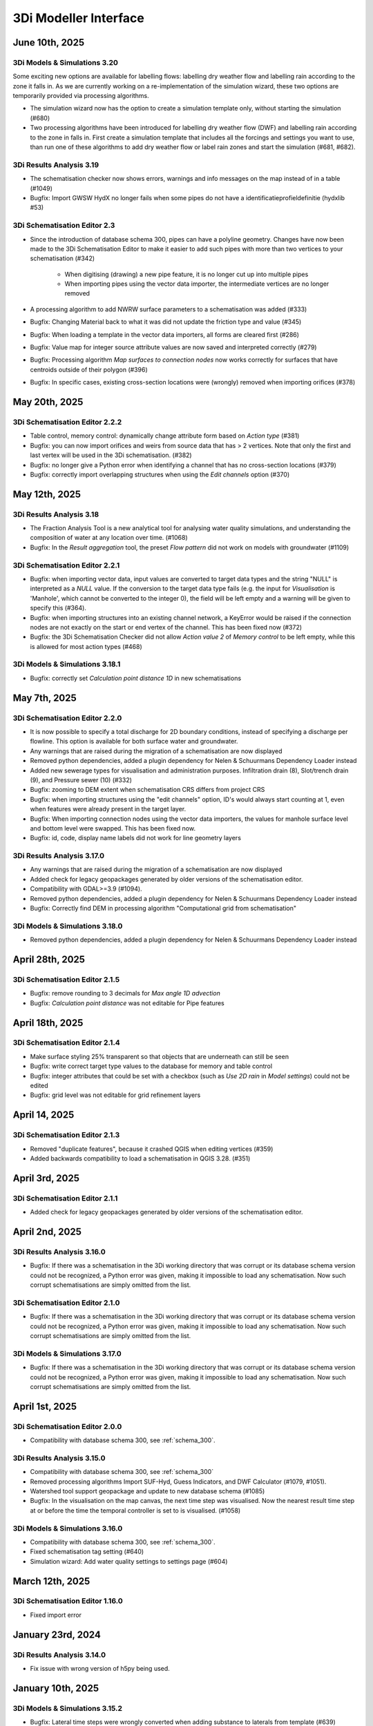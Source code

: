 .. _release_notes_MI:

3Di Modeller Interface
----------------------

June 10th, 2025
^^^^^^^^^^^^^^^

3Di Models & Simulations 3.20
"""""""""""""""""""""""""""""

Some exciting new options are available for labelling flows: labelling dry weather flow and labelling rain according to the zone it falls in. As we are currently working on a re-implementation of the simulation wizard, these two options are temporarily provided via processing algorithms.

- The simulation wizard now has the option to create a simulation template only, without starting the simulation (#680)

- Two processing algorithms have been introduced for labelling dry weather flow (DWF) and labelling rain according to the zone in falls in. First create a simulation template that includes all the forcings and settings you want to use, than run one of these algorithms to add dry weather flow or label rain zones and start the simulation (#681, #682).



3Di Results Analysis 3.19
"""""""""""""""""""""""""

- The schematisation checker now shows errors, warnings and info messages on the map instead of in a table (#1049)
- Bugfix: Import GWSW HydX no longer fails when some pipes do not have a identificatieprofieldefinitie (hydxlib #53)


3Di Schematisation Editor 2.3
"""""""""""""""""""""""""""""

- Since the introduction of database schema 300, pipes can have a polyline geometry. Changes have now been made to the 3Di Schematisation Editor to make it easier to add such pipes with more than two vertices to your schematisation (#342)

    - When digitising (drawing) a new pipe feature, it is no longer cut up into multiple pipes
    - When importing pipes using the vector data importer, the intermediate vertices are no longer removed 

- A processing algorithm to add NWRW surface parameters to a schematisation was added (#333)
- Bugfix: Changing Material back to what it was did not update the friction type and value (#345)
- Bugfix: When loading a template in the vector data importers, all forms are cleared first (#286)
- Bugfix: Value map for integer source attribute values are now saved and interpreted correctly (#279)
- Bugfix: Processing algorithm *Map surfaces to connection nodes* now works correctly for surfaces that have centroids outside of their polygon (#396)
- Bugfix: In specific cases, existing cross-section locations were (wrongly) removed when importing orifices (#378)


May 20th, 2025
^^^^^^^^^^^^^^

3Di Schematisation Editor 2.2.2
"""""""""""""""""""""""""""""""

- Table control, memory control: dynamically change attribute form based on *Action type* (#381)
- Bugfix: you can now import orifices and weirs from source data that has > 2 vertices. Note that only the first and last vertex will be used in the 3Di schematisation. (#382)
- Bugfix: no longer give a Python error when identifying a channel that has no cross-section locations (#379)
- Bugfix: correctly import overlapping structures when using the *Edit channels* option (#370)


May 12th, 2025
^^^^^^^^^^^^^^

3Di Results Analysis 3.18
"""""""""""""""""""""""""

- The Fraction Analysis Tool is a new analytical tool for analysing water quality simulations, and understanding the composition of water at any location over time. (#1068)
- Bugfix: In the *Result aggregation* tool, the preset *Flow pattern* did not work on models with groundwater (#1109)

3Di Schematisation Editor 2.2.1
"""""""""""""""""""""""""""""""

- Bugfix: when importing vector data, input values are converted to target data types and the string "NULL" is interpreted as a `NULL` value. If the conversion to the target data type fails (e.g. the input for *Visualisation* is 'Manhole', which cannot be converted to the integer 0), the field will be left empty and a warning will be given to specify this (#364).
- Bugfix: when importing structures into an existing channel network, a KeyError would be raised if the connection nodes are not exactly on the start or end vertex of the channel. This has been fixed now (#372)
- Bugfix: the 3Di Schematisation Checker did not allow *Action value 2* of *Memory control* to be left empty, while this is allowed for most action types (#468)

3Di Models & Simulations 3.18.1
"""""""""""""""""""""""""""""""

- Bugfix: correctly set *Calculation point distance 1D* in new schematisations


May 7th, 2025
^^^^^^^^^^^^^

3Di Schematisation Editor 2.2.0
"""""""""""""""""""""""""""""""

- It is now possible to specify a total discharge for 2D boundary conditions, instead of specifying a discharge per flowline. This option is available for both surface water and groundwater.
- Any warnings that are raised during the migration of a schematisation are now displayed
- Removed python dependencies, added a plugin dependency for Nelen & Schuurmans Dependency Loader instead
- Added new sewerage types for visualisation and administration purposes. Infiltration drain (8), Slot/trench drain (9), and Pressure sewer (10) (#332)
- Bugfix: zooming to DEM extent when schematisation CRS differs from project CRS
- Bugfix: when importing structures using the "edit channels" option, ID's would always start counting at 1, even when features were already present in the target layer.
- Bugfix: When importing connection nodes using the vector data importers, the values for manhole surface level and bottom level were swapped. This has been fixed now.
- Bugfix: id, code, display name labels did not work for line geometry layers

3Di Results Analysis 3.17.0
"""""""""""""""""""""""""""

- Any warnings that are raised during the migration of a schematisation are now displayed
- Added check for legacy geopackages generated by older versions of the schematisation editor.
- Compatibility with GDAL>=3.9 (#1094).
- Removed python dependencies, added a plugin dependency for Nelen & Schuurmans Dependency Loader instead
- Bugfix: Correctly find DEM in processing algorithm "Computational grid from schematisation"

3Di Models & Simulations 3.18.0
"""""""""""""""""""""""""""""""

- Removed python dependencies, added a plugin dependency for Nelen & Schuurmans Dependency Loader instead

April 28th, 2025
^^^^^^^^^^^^^^^^
 
3Di Schematisation Editor 2.1.5
"""""""""""""""""""""""""""""""

- Bugfix: remove rounding to 3 decimals for *Max angle 1D advection*
- Bugfix: *Calculation point distance* was not editable for Pipe features

April 18th, 2025
^^^^^^^^^^^^^^^^
 
3Di Schematisation Editor 2.1.4
"""""""""""""""""""""""""""""""

- Make surface styling 25% transparent so that objects that are underneath can still be seen
- Bugfix: write correct target type values to the database for memory and table control
- Bugfix: integer attributes that could be set with a checkbox (such as *Use 2D rain* in *Model settings*) could not be edited
- Bugfix: grid level was not editable for grid refinement layers

April 14, 2025
^^^^^^^^^^^^^^

3Di Schematisation Editor 2.1.3
"""""""""""""""""""""""""""""""

- Removed "duplicate features", because it crashed QGIS when editing vertices (#359)
- Added backwards compatibility to load a schematisation in QGIS 3.28. (#351)

April 3rd, 2025
^^^^^^^^^^^^^^^

3Di Schematisation Editor 2.1.1
"""""""""""""""""""""""""""""""

- Added check for legacy geopackages generated by older versions of the schematisation editor.

April 2nd, 2025
^^^^^^^^^^^^^^^

3Di Results Analysis 3.16.0
"""""""""""""""""""""""""""

- Bugfix: If there was a schematisation in the 3Di working directory that was corrupt or its database schema version could not be recognized, a Python error was given, making it impossible to load any schematisation. Now such corrupt schematisations are simply omitted from the list.

3Di Schematisation Editor 2.1.0
"""""""""""""""""""""""""""""""

- Bugfix: If there was a schematisation in the 3Di working directory that was corrupt or its database schema version could not be recognized, a Python error was given, making it impossible to load any schematisation. Now such corrupt schematisations are simply omitted from the list.


3Di Models & Simulations 3.17.0
"""""""""""""""""""""""""""""""

- Bugfix: If there was a schematisation in the 3Di working directory that was corrupt or its database schema version could not be recognized, a Python error was given, making it impossible to load any schematisation. Now such corrupt schematisations are simply omitted from the list.

April 1st, 2025
^^^^^^^^^^^^^^^

3Di Schematisation Editor 2.0.0
"""""""""""""""""""""""""""""""

- Compatibility with database schema 300, see :ref:`schema_300`.


3Di Results Analysis 3.15.0
"""""""""""""""""""""""""""
- Compatibility with database schema 300, see :ref:`schema_300`

- Removed processing algorithms Import SUF-Hyd, Guess Indicators, and DWF Calculator (#1079, #1051).
- Watershed tool support geopackage and update to new database schema (#1085)
- Bugfix: In the visualisation on the map canvas, the next time step was visualised. Now the nearest result time step at or before the time the temporal controller is set to is visualised. (#1058)

3Di Models & Simulations 3.16.0
"""""""""""""""""""""""""""""""

- Compatibility with database schema 300, see :ref:`schema_300`.
- Fixed schematisation tag setting (#640)
- Simulation wizard: Add water quality settings to settings page (#604)

March 12th, 2025
^^^^^^^^^^^^^^^^

3Di Schematisation Editor 1.16.0
""""""""""""""""""""""""""""""""

- Fixed import error


January 23rd, 2024
^^^^^^^^^^^^^^^^^^^

3Di Results Analysis 3.14.0
"""""""""""""""""""""""""""

- Fix issue with wrong version of h5py being used.


January 10th, 2025
^^^^^^^^^^^^^^^^^^

3Di Models & Simulations 3.15.2
"""""""""""""""""""""""""""""""

- Bugfix: Lateral time steps were wrongly converted when adding substance to laterals from template (#639)

December 12th, 2025
^^^^^^^^^^^^^^^^^^^

3Di Models & Simulations 3.15.1
"""""""""""""""""""""""""""""""

- Empty list of tags is now properly transfered to the 3Di API.

December 10th, 2024
^^^^^^^^^^^^^^^^^^^

3Di Results Analysis 3.12.0
"""""""""""""""""""""""""""

- Compatibility with Python 3.12 (#1061)
- Added Processing Algorithm "Extract structure control actions" (#926)
- Fixed attributeError when loading a QGIS project (#1063)
- Fix in Rasters to NetCDF algorithm to properly convert the units Enum to string (#1067)

December 2nd, 2024
^^^^^^^^^^^^^^^^^^

3Di Schematisation Editor 1.15.0
""""""""""""""""""""""""""""""""

- Compatibility with QGIS 3.38 (#278)
- Add 3Di news to news feed (#281)


November 12th, 2024
^^^^^^^^^^^^^^^^^^^

3Di Models & Simulations 3.15.0
"""""""""""""""""""""""""""""""

This release introduces several useful new options for water quality simulations:

- You can now use constant substance concentrations for laterals and boundary conditions (#1024). This means that you can input one concentration (e.g. 100%) to be applied to all laterals or boundary conditions in the simulation, for their whole duration. It is also still possible to specify a concentration time series for each individual lateral or boundary condition

- You can now add substance concentrations to rain, e.g. to use as a label or tracer (#537). In the current implementation, the concentration is added all the rain, regardless of where it falls. In the near future you will also be able to label rain depending on the area where it falls.

- You can now add substance concentrations to 1D initial water (#609). This option was already available for 2D concentrations.

- A diffusion parameter can be specified for each substance, to set the amount of (physical) diffusion for that substance (#602).

- Using water quality is disabled if your organisation does not include the water quality module in its contract (#625). This will become effective from March 1st, 2024.

- The use of special characters in units field of substances has been restricted to the characters that are accepted by the calculation core (#621)


Other new options and additions:

- Simulation wizard: include option to select previously uploaded 1D initial water level file (#610)

- New options for :ref:`1d_advection` are now also available in the simulation wizard. New schematisations will by default use the combined energy/momentum conservative scheme instead of the momentum conservative scheme that was the previous default (#603).

- Simulation template creation: append prefix to saved template name in case of multiple simulations (#613)

Bugfixes:

- Simulation wizard now gives proper feedback if you choose an invalid boundary conditions file (#624)

- Fix for error when trying to refresh list of downloadable simulations (#622)

- "Stop after" was not read correctly from the simulation template in some cases (#616)

- Substance decay coefficients are now loaded from the simulation template (#612)


3Di Schematisation Editor 1.14.0
""""""""""""""""""""""""""""""""

- New options for :ref:`1d_advection` are now also available in *Global settings* attribute form (#255)

- Vector data importers remember the last directory from which config json was loaded (#254)

- Moving through attribute forms using TAB now follows a logical sequence (#149)

- Bugfix: you can now load multiple schematisations with the same name without getting errors (#270)



3Di Results Analysis 3.11.0
"""""""""""""""""""""""""""

- Several options were added to customise how nodes and flowlines are visualised on the map canvas (#1046)

- The cross-sectional discharge algorithm can now deal with LinestringZ input (#1057)

- The "use selected features" behaviour in the cross-sectional discharge algorithm has been made more explicit (#1057)

- Bugfix: Import GWSW-Hyd no longer gives a KeyError when an outlet references a non-existent node (hydxlib#59)


September 25th, 2024
^^^^^^^^^^^^^^^^^^^^

3Di Models & Simulations 3.14.1
"""""""""""""""""""""""""""""""

- Bugfix for *KeyError: 'simulation_user_first_name'* issue


September 24th, 2024
^^^^^^^^^^^^^^^^^^^^

3Di Schematisation Editor 1.13.0
""""""""""""""""""""""""""""""""

- You can now load multiple schematisations at the same time. This also makes it very easy to import (parts of) schematisations into other schematisations (#186, #250, #257)

- The vector data importer has several new features (#167)
    
    - When importing a weir, orifice, or culvert in a location where a channel is present, the structure can now be inserted into the channel network. The channel will be cut automatically, and cross-section locations will be moved and duplicated accordingly. 

    - If your culvert/weir/orifice source data has a point geometry, the importer will convert them to line geometries on the fly.

- Some changes where made to the default properties of the Digital Elevation Model layer, so that it can now be used seamlessly in the QGIS native Elevation profile tool (#116)

3Di Models & Simulations 3.14.0
"""""""""""""""""""""""""""""""

- The user interface for adding breach events to your simulation has been reimplemented for an improved user experience (#440). New possibilities include:

    - Searching for potential breaches by code or display name
    
    - Selecting any 1D2D flowline as a breach location
    
    - Adding multiple breach events in the same simulation

- The user experience in the *Download results* window has been improved in several ways (#368):

    - You can now filter the results by username 

    - You can start downloading a simulation result by double-clicking it

    - The "Simulation name" column has been made wide enough to view the whole simulation name

September 12th, 2024
^^^^^^^^^^^^^^^^^^^^

3Di Results Analysis 3.10.0
"""""""""""""""""""""""""""

- A new tool has been introduced for viewing and comparing flow summaries (#725)

- A new processing algorithm has been introduced to generate spatiotemporal forcing NetCDFs from a list of rasters (#1029)

- Several additions have been made to the *Result aggregation tool* (#861):

    - You can now choose *pump discharge* as variable.

    - The methods comparing the time series to a threshold have been extended. You can now choose the (percentage of) time a variable is below, on or above a threshold. The margin used for a value being "on" a threshold is 1e-06. The way to define the threshold has also been made much more versatile: you can choose any attribute that contains decimal numbers as threshold (e.g. pump capacity or drain level), or define a fixed number as threshold value.   

    - Preset *Total pumped volume* has been added

    - Preset *Pumps: % of time at max capacity* has been added

- Bugfix: Watershed tool: 2D flowlines intersecting obstacles are shown as 1D flowlines (#1034)

- Bugfix: In the Result manager's *Model selection* dialog, the sorting takes into account each column's data type (#1039)

- Bugfix: the cross-sectional discharge algorithm no longer gives a python error if cross-section lines have different CRS then the 3Di results. The cross-section lines are automatically reprojected.

- Bugfix: Time series plotter would give and attribute error when picking a flowline when the simulation includes both pumps and substances (#1044)


3Di Models & Simulations 3.13.0
"""""""""""""""""""""""""""""""

- You now have the option to cancel uploads of new schematisation revisions (#551)

- Several improvements where made to the *Download schematisation* dialog (#276):

    - The *Model slug* column was removed

    - A *Updated* column was added, showing the moment this schematisation was last updated

    - Revisions are automatically fetched when you click on a schematisation (the *Fetch revisions* button was removed)

    - In the *Schematisations* table, the *Created by* and *Commited by* columns now show the user's first and last name instead of their user name

- The gridadmin files are no longer downloaded to the *work in progress* folder, but to the *revision {nr}\grid* folder, because they are read-only (#449)

- The *work in progress\grid* and *work in progress\results* folders are no longer created, as they are not used for anything

- Bugfix: the *Last updated* column in the Simulation Wizard's *Select model* dialog now sorts numerically instead of lexicographically (#587)

- Bugfix for error when trying to start a simulation with laterals and substances (#589)

August 14th, 2024
^^^^^^^^^^^^^^^^^

3Di Results Analysis 3.9.3
""""""""""""""""""""""""""

- Bugfix: Fix "Not a string" error in the Watershed tool (#1032)

August 6th, 2024
^^^^^^^^^^^^^^^^^

3Di Results Analysis 3.9.2
""""""""""""""""""""""""""

- Bugfix: Removed field *max_capacity* from the Sufhyd import tool (#1030)

July 17th, 2024
^^^^^^^^^^^^^^^

3Di Models & Simulations 3.12.0
"""""""""""""""""""""""""""""""

The following new features have been added to the simulation wizard:

- Upload 1D initial water levels (#137)

- Add initial concentrations to your simulations (#535)

- Option to choose the time units for uploaded substance concentration time series on the *Boundary Conditions* page (#577)

- More intuitive navigation using *Tab* in Simulation Wizard (#480)

Other new features:

- Download multiple simulation results in parallel (#391)

- Schematisation descriptions are now also implemented in 3Di Models and Simulations (#493)
    
    - You can fill in a schematisation description when creating a new schematisation
    
    - The schematisation description is shown in the overview of schematisations available for download

- After creating, loading, or downloading a schematisation, you are now asked if you want to load the schematisation into you project

- On the first page of the wizard for uploading new schematisations, it has been made clearer that the schematisation revision history overview is purely informative, i.e. that you do not need make a choice here (#496)

- When uploading a new revision, you are no longer warned that this is not the same revision as you have loaded via the 3Di Schematisation Editor if you have not loaded any. (#526)


3Di Results Analysis 3.9.1
""""""""""""""""""""""""""

- Since the previous release, threedigrid-builder was re-installed every time at startup. This has been fixed. (#1023)

3Di Schematisation Editor 1.12.0
""""""""""""""""""""""""""""""""

- Other plugins or scripts can now tell the 3Di Schematisation Editor to load a specific sqlite or geopackage file as active schematisation (#238)

- Backwards compatibility of the 3Di Schematisation Editor for older spatialites has been increased (#241)

- The 3Di Schematisation Editor buttons are now contained in their own toolbar instead of in the generic *Plugins* toolbar, so that it is easier to customize the 3Di Modeller Interface in the way you prefer (#184)


.. _release_notes_mi_20240621

June 21st, 2024
^^^^^^^^^^^^^^^

3Di Models and Simulations 3.11.0
"""""""""""""""""""""""""""""""""

Several improvements were made to the Simulation Wizard, mainly to support Water Quality simulations:

    - Add substance concentrations to boundary conditions page (#536)

    - Add column "decay coefficient" to table on substances page (#572)

    - Read substance data from simulation template when initializing the simulation wizard (#568)

    - Set the new simulation property *started_from* to "3Di Modeller Interface" (#556)

    - (Bugfix): since the :ref:`release_notes_mi_20230605` release, 3Di simulations with 2D laterals but without substances could not be started from the 3Di Modeller Interface. This has been fixed now (#576)

The naming of downloaded simulation results has been changed to fix some issues:

    - Download results: Make simulation directory name the same for Lizard QGIS plugin and 3Di Models & Simulations (#530)

    - Download results: Remove slashes from simulation name (#497)

The computational grid can now be checked before uploading a new revision of your schematisation:

    - Upload wizard: Check computational grid before upload (#429)

3Di Results Analysis 3.9.0
""""""""""""""""""""""""""

Water quality results can now be visualized on the map canvas. Some improvements have been made in the *Time series plotter* support for Water Quality results:

    - Substance concentrations can now be visualized on the map canvas (#978)

    - Styling improvements in results shown on the map (#1020):

        - Using pretty breaks instead of equal count bins and 2 percent cutoff thresholds

        - Improved labels for first and last legend class

        - Fix drawing direction of breaches

        - Set rendering order for lines (lowest values are rendered first, highest are rendered last, i.e. on top)

    - Time series plotter: do not show warning when there is no Water Quality NetCDF (#1017)

    - Time series plotter: Show (-) if the substance that is to be plotted has no units (#1011)

- Load simulation results (Bugfix): sort by revision ID as integer not string (#1008)

3Di Schematisation Editor 1.11.0
""""""""""""""""""""""""""""""""

- Bugfix: When starting to draw a Culvert, a Python error was produced. This problem was introduced recently and has been fixed now. (#236)





.. _release_notes_mi_20230605:

June 5th, 2024
^^^^^^^^^^^^^^

3Di Results Analysis 3.8.1
""""""""""""""""""""""""""

- Time series plotter: you can now plot substance concentrations for individual nodes in the Time series plotter (#975)

- Result layers in the Result Aggregation, Cross-Sectional Discharge, and Watershed tools now have the exact same fields and field names as the input node, cell, and flowline layers (#914) 

- Several small issues were fixed in the Watershed tool:

    - Do not empty the result layers when closing the tool (and remove the result sets filter when closing the tool)

    - Do not empty the result layers when toggling "Smooth result watersheds"

    - Only show the relevant target node marker when browsing result sets

    - Do not smooth result watersheds of previous result sets; "smooth result watersheds" now only affects new result sets.

    - Bugfix: Catchment polygon was not created when Browse Results was checked (#655)

- Bugfix: when visualising results on the map, the styling of the flowline results was partly broken in QGIS 3.34 (#1005)

- Bugfix: Processing algorithm "Detect leaking obstacles in DEM" gave a Python error after completion (#1004)

3Di Models & Simulations 3.10.2
"""""""""""""""""""""""""""""""

- Several new features and improvements have been implemented in the Simulation wizard:

    - The laterals page has been improved (#467). See :ref:`simulate_api_qgis_laterals` for more information.
    
    - The CSV file format requirements for :ref:`simulate_api_qgis_boundary_conditions`, :ref:`simulate_api_qgis_laterals`, and :ref:`dry_weather_flow` have been made less strict (#560)

    - You can now add substances to your simulation via laterals (#534, #538). See :ref:`simulation_wizard_substances` for instructions on how to define the substances you want to use in your simulation and :ref:`laterals_substance_concentrations` for instructions on how to add those substances to the lateral discharges in your simulation.

- Bugfix: When sorting, table widgets that include a revision ID treat it as an integer instead of a string (#564)

- When uploading a new revision, simulation templates can now be inherited from the previous revision (#529)

- Compatibility with schema 219 to support 1D vegetation (#532)


3Di Schematisation Editor 1.10.1
""""""""""""""""""""""""""""""""

- **Vegetation** can now also be used in the 1D domain; this has been implemented in the cross-section location attribute form (#188, #229, #235)

- You can now specify a different friction value for each segment of a cross-section with YZ shape (#188, #229, #235).

- Several improvements for **manual editing** have been made:

    - Cross-section location can now be placed on a channel segment, not just on channel vertex (#196)

    - Channel ID is updated when moving a cross-section location (#221)

    - Channel ID is filled in when drawing a potential breach (#230)

    - When moving or changing the geometry of schematisation objects, related objects are also moved (topological editing). The implementation of topological editing has been improved to make it more consistent (#219, #220, #232).

        - General topological editing for Connection nodes; when moving a connection node, all schematisation objects that are connected to it are also affected.

        - Specific logic for Channels

            - Cross-section locations are topologically edited when a Channel geometry is edited. Cross-section location can be on a channel vertex or segment.

            - Potential breaches (start vertex) are topologically edited when Channel geometry is edited. Start vertex of a Potential breach can be on a channel vertex or segment.

        - Specific logic for Impervious surface

            - Impervious surface map is topologically edited when Impervious surface geometry changes. The start vertex of the Impervious surface map is on the *point on surface* of the Impervious surface.

        - Specific logic for Surface

            - Surface map is topologically edited when Surface geometry changes. The start vertex of the Surface map is on the *point on surface* of the Surface

- Several improvements have been made to the **vector data importers**:

    - Changes to the layers affected by the import are no longer committed automatically, so that you can review the added features before deciding to commit them to the layer (#228)

    - If geometries in the source layer are different from the geometry type of the target layer, the vector data importer will try to convert them to a compatible type. For example, multipart to singlepart, or MultiCurve to polygon (#222)

    - "Expression" has been added as a method to convert source attributes to target attributes (#211). This can be used e.g. to convert millimeters to meters, to create a code from a combination of source attributes, or to apply more complex if/then/else logic to the source attributes.

    - Source attributes are automatically selected if they have the same name as the target attribute (#190)

    - Import manholes: source manholes are skipped if they are snapped to connection nodes that already have a manhole (#224)

- In the processing algorithm "Map (impervious) surfaces to connection nodes", the option has been added to use "Selected features only" for all vector layer inputs (#227)




April 11, 2024
^^^^^^^^^^^^^^

**3Di Results Analysis 3.8**

- Bugfix: (Max) water depth/level processing algorithm: python error when DEM does not have a nodatavalue (#982). The previous fix for this issue (released March 14, 2024) did not solve the issue in all cases.

**3Di Models & Simulations 3.10.0**

- NetCDF files with spatio-temporal rain (raster time series) can now be uploaded through the simulation wizard (#527)

- Added option to add project name to a simulation (#517)

- Bugfix: 3Di Modeller Interface crashed if schematisation checker has too many warnings (#528)

- Bugfix: Pressing Enter when searching for a 3Di model or simulation template in the Simulation Wizard no longer closes the dialog

**3Di Schematisation Editor 1.10.0**

- Added processing algorithm :ref:`map_surfaces_to_connection_nodes`

- No longer commit changes in processing algorithms :ref:`manhole_bottom_level_from_pipes` and :ref:`map_surfaces_to_connection_nodes` so you can check your edits before committing them. This fixes some stability issues with these processing algorithms.

- Add documentation (in the tool itself) to processing algorithm :ref:`manhole_bottom_level_from_pipes`



March 14, 2024
^^^^^^^^^^^^^^

**3Di Modeller Interface installer**

- 3Di Modeller Interface is now based on QGIS 3.34.4 Long-term release instead of the previous LTR version 3.28. See :ref:`MI_installation`.

- When using the latest 3Di Modeller Interface installer, the axes of graphs on a second screen are now correct.  
 

**3Di Results Analysis 3.5**

- Add *Model properties* table to layer tree when loading a computational grid (#946)

- Add values to value maps in the stylings of computational grid layers, to make it easier to find the values e.g. when applying a filter (#990)

- Bugfix: Remove pop-ups when typing in the input fields for *Results 3Di file* or *Gridadmin.h5 file* in the water depth/level processing algorithm (#981)

- Bugfix: In the *Water balance tool*, when multiple results are loaded, switching between tabs no longer resets the water balance terms checkboxes (#967)

- Bugfix: In the *Result aggregation* tool, in the *Aggregations* tab, the units widget is now correctly updated when switching to a different Variable (#955)


**3Di Schematisation Editor 1.9**

- Create :ref:`importer for *Manholes*<vector_data_importer>` (Processing Algorithm and Graphical User Interface) (#194)

- Create :ref:`importer for *Pipes*<vector_data_importer>` (Processing Algorithm and Graphical User Interface) (#976)

- Create option "Create manholes" in the :ref:`importers for <vector_data_importer>` (#193)

- Create processing algorithm "Manhole bottom level from pipes" (#209)


**3Di Models & Simulations 3.9.1**

- Bugfix: Logging out would produce a Python error in some cases (#525)


**Lizard QGIS plugin 0.3.2**

- Bugfix: Dialog no longer closes when pressing Enter in search bar (#23)


January 17, 2024
^^^^^^^^^^^^^^^^

**3Di Results Analysis 3.4.0**

*Schematisation checker*

- Warning (impervious) surface geometry has different area then the 'area' attribute (tolerance is 1 m2) (#343)

- Warning for invalid references from *Surface map* or *Impervious surface map* (#337)

- Info message when refinement_level equals kmax (#345)

- Bugfix: Warning was incorrectly given when interception_global = 0.0 (#340)

- Bugfix: Schematisation checker no longer fails when values that need to be checked are NULL (e.g. pumpstation type).

*Other*

- Water depth/level processing algorithms now include days in the time display if selected time passes 24 h (#661)

- Processing algorithms "Computational grid from gridadmin.h5 file" and "Computational grid from schematisation" now show warnings (if applicable)

- Bugfix: after using the Water Depth processing tool, results_3di.nc could not be loaded as Mesh (#573)

- Bugfix: Water depth/level processing algorithms are now compatible with h5py 3.0 (#966)

**3Di Models & Simulations 3.9.0**

- Make sure all tools use the same version of the 3Di Schematisation Checker (remove python wheel threedi-modelchecker, #523)

- Add "Refresh" button to running and finished simulations lists (#491)

- Add "Refresh" button to overview of available simulation templates (#465)


January 11, 2024
^^^^^^^^^^^^^^^^

**3Di Schematisation Editor 1.8.0**

- Easily load schematisations from your 3Di working directory through the new "Load Schematisation dialog" (#117)


**3Di Models & Simulations 3.8.0**

- By default, simulations will be billed to the organisation to which the 3Di model belongs. It is still possible to bill simulations to other organisations you have access to, but only if you deliberately choose this option (#107).

- Change all functional and textuel references to "3Di Toolbox" to "3Di Schematisation Editor" (#503)

- Bugfix: In the simulation wizard, uploading a rainfall NetCDF timeseries caused a python error (#510)


December 1st, 2023
^^^^^^^^^^^^^^^^^^
**Lizard QGIS plugin 0.2.0**

The Lizard plugin for QGIS is now included in the 3Di Modeller Interface. You can use this plugin to access the Scenario Archive: browse for scenario's, add the as WMS and download raw and processed results.

**3Di Schematisation Editor 1.7.2**

- Bugfix: If the Spatialite table ``v2_surface_map`` contains rows with references to non-existent ``v2_surface`` id's, the conversion to GeoPackage no longer gives a Python error. The invalid references are reported and ignored, and the conversion is completed. (#192)

**3Di Results Analysis 3.3.0**

- All interaction with the 3Di working directory now uses the new package ``threedi-mi-utils`` (#805)

- Bugfix: pumps with display names longer than 32 characters were not shown at all when loading the computational grid via the Results Manager. This has been fixed now.



November 14th, 2023
^^^^^^^^^^^^^^^^^^^

**3Di Models & Simulations 3.7.0**

- All interaction with the 3Di working directory now uses the new package ``threedi-mi-utils`` (ThreeDiToolbox #805)

- Bugfix: Revision commit now waits for files to be in 'uploaded' or 'processed' state (#512)

- Bugfix: Simulation wizard stops trying to initialize the simulation when file processing status is "error" (#504)


October 31st, 2023
^^^^^^^^^^^^^^^^^^

**3Di Results Analysis 3.2**

- Introduced two new presets for the :ref:`results_aggregation`: *Water on street duration (0D1D)* and *Water on street duration (1D2D)* (#935)

- Bugfix: The "Catchment for polygons" option in the Watershed tool no longer gives an error (#948)

October 24th, 2023
^^^^^^^^^^^^^^^^^^

**3Di Models & Simulations 3.6.2**

- Base URL is used instead of Base API URL, so that the URLs for obtaining Personal API Keys and opening the 3Di Management page are domain dependent. For example, you can set the Base URL to "3di.twinn.io" so that the plugin knowns that the management page is located at management.3di.twinn.io. (#505)

October 19th, 2023
^^^^^^^^^^^^^^^^^^

**3Di Results Analysis 3.1.12**

- Bugfix: make Side view tool work for 3Di Models without 2D (#931)

- Temporarily remove the "Water on street duration" preset from the Result aggregation tool while a bug is being fixed

October 16th, 2023
^^^^^^^^^^^^^^^^^^

**3Di Schematisation Editor 1.7.1**

- Moving a channel vertex that has a cross section location on it now also moves the cross section location (#100)
- Vector data importer main button shows options when clicked (#185)
- Vector data importer dialog is disabled as long as no source layer is selected (#185)

**3Di Models & Simulations 3.6.1**

- Subtle redesign of the *Uploads* and *Running simulations* dialogs (#500)
- Add cancel button to "store / replace" question dialog, show correct path when download has completed (#439)
- Bugfix: Simulation wizard, rain *Stop after* value was not read correctly from simulation template if *Start after* was > 0 (#498)
- Bumped dependencies: *threedi-api-client 4.1.4*, *threedi-modelchecker 2.4.0*, *threedi-schema 0.217.11*.


October 2nd, 2023
^^^^^^^^^^^^^^^^^

**3Di Schematisation Editor 1.7.0**

- Added "Import Weirs" processing algorithm (#178)
- Added "Import Weirs" graphical user interface (#179)
- Added "Import Orifices" processing algorithm (#180)
- Added "Import Orifices" graphical user interface (#181)
- Make attribute forms scrollable (#170)

**3Di Results Analysis 3.1.11**

First official version of this plugin. This is the successor of the 3Di Toolbox plugin. See :ref:`transition_from_3di_toolbox` for details.



.. _release_notes_mi_20230921:

September 21st, 2023
^^^^^^^^^^^^^^^^^^^^

**3Di Models & Simulations 3.6.0**

- A new page "Generate saved state" was added to the Simulation Wizard. You can now name and add tags to the saved state, and choose when the saved state is created (end of simulation or specific moment in time) (#473)
- The "New schematisation" Wizard now checks if DEM and friction files actually exist (#483)
- A time zone explainer was added for 'radar rain' in the Simulation Wizard (#452)
- The time zone can now be specified on the Duration page of the Simulation Wizard (#263)
- When using *Tab* to move from one widget to the next on the Duration page, the sequence is more logical (#263)
- Bugfix: If there is global 2D initial water level in the template, this is now used to populate the Simulation Wizard and used in the simulation (#474)
- Bugfix: 'Post-processing in Lizard' settings are now correctly read from the template, Simulation Wizard is correctly populated with these settings so that they are used in the simulation (#481)
- Bugfix: Saved states were used even if the option was disabled, this has been fixed now #484


**3Di Schematisation Editor 1.6.0**

- Culverts can be imported into the schematisation with a new graphical user interface  (#118, #119, #120, #176)
- Support for using the :ref:`conveyance_method` in the calculation of friction in 1D open water: "Manning with conveyance" and "Chezy with conveyance" have been added as friction types in the :ref:`cross_section_location` layer (#159)
- All layers related to :ref:`control structures<control>` are now also added to the project (#169)
- When deleting connection nodes, you will now be asked if you want to delete all referenced features only once, instead of for each referenced feature (#67). This makes it much easier to :ref:`howto_clip_schematisations`.
- Bugfix: In some cases, surfaces and their surface maps were not converted properly from spatialite to geopackage (#161)
- Bugfix: When moving a connection node, some attributes of features referencing that connection node became NULL (#162)
- Bugfix: Improved user feedback messages when spatialite database schema is unknown, too high or too low (#103)
- Bugfix: In a new profile, the schematisation editor no longer keeps complaining about the Macro settings being wrong (#158)

**3Di Toolbox 2.5.5**

- Update *Generate computational grid* and *Check schematisation* with the new conveyance friction types, by bumping the threedi-\* dependencies (threedigrid to 2.0.\*, threedi-modelchecker to 2.4.\*, threedigrid-builder to 1.12.\*


July 20th 2023
^^^^^^^^^^^^^^

**3Di Toolbox 2.5.4**

- Add processing algorithm for generating maximum water depth / water level rasters

- Make the plugin work for both QGIS <= 3.28.5 and QGIS > 3.28.5 by making installed h5py version depend on QGIS version


June 23 2023
^^^^^^^^^^^^

**3Di Models & Simulations 3.5.1**

- Bugfix: Making a copy of a schematisation failed if sqlite did not contain *v2_vegetation_drag* table. The sqlite is now migrated to the latest schema version on the fly so this type of issue will no longer arise. (#470)


June 16 2023
^^^^^^^^^^^^

**3Di Toolbox 2.5.3**

- Compatibility with schema 217

- New version of 3Di Schematisation Editor (threedi-modelchecker 2.2.4)

**3Di Models & Simulations 3.5.0**

- Compatibility with schema 217 (#462)

- Added handling of the Vegetation drag settings rasters. (#460)

- Expose attributes for vegetation and groundwater exchange in attribute forms and attribute tables (#151)

- Improve the use of saved states in the simulation wizard (#461)

- Bugfix: uploading CSV files for both 1D and 2D boundary conditions would fail if there are 1D boundary conditions with the same ID as a 2D boundary condition

**3Di Schematisation Editor 1.5.0**

- Compatibility with schema 217 (#148)

- Copy friction value from nearest cross-section location (if exists) when digitizing a new cross section location (#141)

- Bugfix: Error when adding new cross section location > empty bank level field > commit (#142)

- Added Vegetation drag settings table with associated raster layers (#145)

- "Import culverts" processing algorithm (#127)


April 25th 2023
^^^^^^^^^^^^^^^
**3Di Toolbox 2.5.2**

- Compatibility with schema 216


**3Di Models & Simulations v3.4.5**

- If your organisation has a large number of models or (finished) simulations, you will notice major performance improvements when loading the list of results available for download, or when loading the overview of running simulations. Both now load instantaneously, while this previously took seconds to minutes for some organisations. This improvement also prevents API requests to be throttled (#408)

- Compatibility with schema 216 (#451).


**3Di Schematisation Editor v1.4**

*Cross sections*

- Tabular cross-sections can now be edited in a table instead of in a text field. This applies to cross-section shapes Tabulated Rectangle, Tabulated Trapezium, and YZ (#90)

- The 3Di Schematisation Editor now fully supports cross-section shapes "YZ" and "Inverted egg" (#89, #91)

- The 'cross-section' stylings for Culvert, Cross-section location, Orifice, Pipe, and Weir have been re-implemented. Some bugs were fixed and support for recently introduced cross-section shapes was added. The stylings are now based on custom expressions, that can also be used for other purposes in any QGIS expression (#96)


*1D2D exchange*

- Add processing algorithm 'Generate exchange lines' (#93, #131)


*Database schema*

- Compatibility with schema 216 (#451).


*Bugfixes*

- Setting the reference level cross-section locations on newly digitized channel to 0 is now committed as 0 instead of NULL (#129)

- Clicking on layer Potential breach in QGIS 3.28 no longer gives an error (#126)

- Adding a cross-section location to a Channel between two cross-section locations with bank_level NULL no longer gives an error (#102)

- Allow negative values for bank level and reference level in Cross section locations tab of Channel layer (#95)

- Multipolygons in a *v2_surface* or *v2_impervious_surface* layers no longer raise a KeyError when loading from spatialite. If possible, they will be converted to Polygons (singlepart) (#134)

April 11th 2023
^^^^^^^^^^^^^^^

**3Di Models & Simulations v3.4.4**

- Bugfix: after installing the 3Di Modeller Interface with installer version 3.28.5-1-3 or higher, installing the 3Di Models & Simulations plugin in a new user profile would fail. This was fixed (#454)

- Bugfix: Simulation template is now created if this option is checked in the simulation wizard; this was broken since version 3.4 (#447)

**3Di Modeller Interface installer 3.28.4-2-1**

- Add option to install for all users. Especially useful for system administrators.

- New user profiles use the 3Di default settings.

March 10th 2023
^^^^^^^^^^^^^^^

**3Di Models & Simulations v3.4.3**

- Bugfix: dialog "Remove excess 3Di models" sometimes did not pop up, even though the maximum model count for the given schematisation and/or organisation had been reached. This has been fixed now.

**3Di Modeller Interface installer 3.28.4-2-1**

- The 3Di Modeller Interface is now based on QGIS 3.28, which became the Long-Term Release (LTR) in March 2023

- Installing a 3Di User Profile is now optional; if a user profile called 'default' already exists, installing a new one (overwriting it) is opt-in.

- Installing the 3Di Modeller Interface is now optional (i.e. you can also use the installer to install a user profile only)

- The name of the app is now "3Di Modeller Interface 3.28" instead of "3DiModellerInterface3.28"


February 6th 2023
^^^^^^^^^^^^^^^^^^

**3Di Toolbox v2.5.0**

A new processing tool is introduced:

- Import GWSW HydX files to a 3Di Spatialite, including the possibility to download it directly from the server

The 'Commands' toolbox has been removed, and tools that are still relevant have been deleted or moved to the QGIS native Processing Toolbox (#715):

- 'Raster checker' has been removed, as it has been integrated into Schematisation Checker (#710). Most checks in the raster checker are no longer relevant, because 3Di can now handle most of these cases.
- 'Schematisation checker' is available from the Processing Toolbox > 3Di > Schematisation
- 'Create breach locations', 'Add connected points' and 'Predict calc points' have been removed. These are no longer compatible with the latest sqlite schema version (214), where v2_connected_pnt, v2_calculation_point and v2_levee where replaced by v2_exchange_line and v2_potential_breach. Please use the 3Di Schematisation Editor for schematising breaches and/or setting the 2D cell with which 'connected' channels connect.
- 'Import SufHyd' is available from the Processing Toolbox > 3Di > Schematisation
- 'Guess indicators' is available from the Processing Toolbox > 3Di > Schematisation
- 'Control structures' has been removed. Please fill the spatialite tables directly or upload a JSON file through the Simulation Wizard to use structure control.

Other improvements:

- Processing algorithm 'Computational grid from schematisation' no longer remembers the input parameters from previous uses, because this was confusing (#723)

**3Di Schematisation Editor v1.3**

- You can now add 'Exchange lines' to your schematisation to set the 2D cells with which a Channel should make 1D2D connections (#92)
- You can now add 'Potential breaches' to your schematisation by drawing a line starting from a connected channel (#92)
- Bugfix: editing attributes of referenced, not yet committed features (e.g. the connection node of a new manhole) now works without issues. #107

**3Di Models & Simulations v3.4**

The simulation wizard has been improved and some important additions have been made:

- Boundary conditions timeseries can be uploaded as CSV files, so it is no longer needed to make a new revision when you want to use different boundary conditions. (#134)
- Structure control can be set by uploading a JSON file (#313)
- Upon completion of the simulation wizard, all data for the starting the simulation is sent to the 3Di API. This upload now happens in the background, so that you can continue working while the simulation is starting. (#389)
- Because of this, the upload timeout can be set to a much higher value; please change this yourself if you after upgrading to the new version. The default upload timeout has been set to 15 minutes (#216). This is relevant when your simulation includes large files, such as laterals, dry weather flow, or 2D initial conditions.
- Progress through the steps of the simulation wizard has been improved to only include the steps that you included in the 'options' screen before starting the simulation wizard. (#262)
- The "Options" dialog that is shown before starting the simulation wizard has been reordered and clearly shows which options are available to the 3Di model you have chosen. (#261)
- "Post-processing in Lizard" now has its own page in the simulation wizard. #432
- Invalid parameter values for damage estimations (repair times of 0 hours) can no longer be chosen. #104
- Forcings and events that cannot (yet) be added to a simulation through the simulation wizard, will now be preserved if they are part of the simulation template (#316). This applies to the following forcings and events:

  - Raster edits 
  - Obstacle edits
  - Local or Lizard time series rain
- When selecting a breach, the breach's code and display name are shown on the map along with the id. 


The schematisation checker in the "Upload new revision" wizard has been improved in the following ways:

- The raster checker has been integrated in the schematisation checker (#412). Most checks in the raster checker are no longer relevant, because 3Di can now handle most of these cases.
- You can now export schematisation checker results to a CSV file (#230)

Other changes and bugfixes:

- The minimum friction velocity in new schematisations now defaults to 0.005 instead of 0.05 (#411)
- A newer version (4.1.1) of the python package threedi-api-client is now used (#417)
- If the maximum number of 3Di models for your organisation has been reached, a popup will allow you to delete one or more of them before uploading a new revision (#367)
- Bugfix: in some cases, schematisation revisions could not be downloaded if "Generate 3Di model" had failed for that revision (#428)
- Bugfix: prevent python error when attempting to start the simulation wizard with a template that has NULL as maximum_time_step value #418


December 8th 2022
^^^^^^^^^^^^^^^^^^

**3Di Toolbox v2.4.1**

Due to changes introduced in v2.4, threedi-modelchecker would re-install on every startup. This has been fixed now. (#729)
Fixed 'Import sufhyd': this routine expected the table v2_pipe to have a column 'pipe_quality', which was removed recently (#728)
A schema version check was added to 'Import sufhyd'. If the target spatialite has a too low schema version, you will be instructed to migrate it and try again (#726)


November 21th 2022
^^^^^^^^^^^^^^^^^^

**3Di Toolbox v2.4**

- Bugfix: "predict calc points" tool no longer fails with "TypeError: not all arguments converted during string formatting" #699

- Spatialite schema version compatibility upgraded from schema version 207 to 209 (#693, #648)

**3Di Schematisation Editor v1.2**

- Editing channel start- or end vertices now disconnects channel from connection node, consistent with behaviour for other line features (#66)

- Unused field "max_capacity" has been removed from Orifice layer (#73)

- Spatialite database schema version is now saved to Geopackage during conversion (#72)

- "Load from Spatialite" no longer fails when the spatialite contains a v2_surface_map or v2_impervious_surface_map with a connection_node_id that does not exist (#75)

- In all attribute forms, units are added to fields for which this is relevant (#8)

- Explainer text has been added to cross section 'table' input boxes in the attribute forms (#64)

- Mistakes in cross_section_table inputs are fixed if possible, and mistakes that cannot be fixed are identified and reported to the user before "Save to Spatialite" starts. are checked GPKG to Spatialite (#70)

- Remove unnecessary popup "Save edits to Manhole?" in specific cases (#80)

- Spatialite schema version compatibility upgraded from schema version 207 to 209 (#71, #83)

- Add cross section shape 0: "Closed rectangle" (#79)

- Enable/disable the width, height and table widgets based on cross section shape (#78)

**3Di Models & Simulations v3.3**

- 2D grid (geojson file) is no longer downloaded after choosing model for new simulation. Instead, please use the processing algorithms in Processing > Toolbox > 3Di > Computational Grid (#325)

- New project > New simulation no longer fails (#400)

- Fix issues with Models & Simulations Panel when other dock widget on the right are also opened. The status bar at the bottom no longer disappears when opening the Models & Simulations Panel. (#153)

- New schematisation: spatialite is migrated to most recent version (#359)

- New schematisation becomes the active schematisation after "New schematisation from existing spatialite" (#385)

- Add option to upload new initial water level rasters in the Simulation wizard (#280)

- In the dropdown for selecting an initial water level raster in the Simulation Wizard, show name of the source file instead of "initial_waterlevels.msgpack" (#179)

- In the simulation wizard, you can now set the discharge coefficients and max breach depth in the breach tab (#187)

- Spatialite schema version compatibility upgraded from schema version 207 to 209 (#398, #406)

- When downloading simulation results, the gridadmin.h5 file is now (also) downloaded to {3Di working directory}\{schematisation}\{revision n}\grid (#403)

- When downloading a revision, the gridadmin.h5 is also downloaded if available (#402)

*Checker*

- Warning for double cumulative cumulative discharges in the aggregation NetCDF - https://app.zenhub.com/workspaces/team-3di-5ef60eff1973dd0024268b90/issues/nens/threedi-api/1766 ?

- Check on flooding threshold is now more strict

*Postprocessing Lizard*

- Added the possibility to use the projects in Lizard directly. Give your simulation as a tag: ‘project:number’ and the number will be added in lizard to the project.

*Reminder*

- The server known as inpy is no more. If you started using 3Di this year you can ignore this message. For the other users: the 3Di models cannot run anymore on 3Di Live. But the schematisations are all available. The be able to run the 3Di model again, simply look for your schematisation on management.3di.live and press ‘generate model’.

- If you’re not sure whether your model is generated using inpy, go to management.3di.live search for your model. If there is no details page available (link is greyed out) then the model is generated via inpy.


August 2022
^^^^^^^^^^^^

**3Di Toolbox v2.3**


- Visualise any computational grid (gridadmin.h5 file), using the new Processing Algorithm "Computational grid from gridadmin.h5". This works for gridadmin.h5 files that were generated on the server as well as those generated locally.
- Generate the computational grid for your schematisation in the 3Di Modeller Interface. The routine that is used on the server to generate the computational grid, has now also been made available locally, so that you can continuously check how your schematisation is translated to a computational grid. Use the new Processing Algorithm "Computational grid from schematisation".
- Bugfix: pumped volume for pumps without end note is now also included in the water balance
- Bugfix: total balance in water balance tool now also works in QGIS 3.22
- Bugfix: water balance tool now handles aggregation netcdf's that have different timesteps for different variables
- Bugfix: side view tool now handles models that contain cross section locations that refer to non-existent cross section definitions
- Bugfix: statistics tool gave IndexError for some datasets
- Bugfix: processing algorithm for water depth/level: batch functionality has been repaired



July 2022
^^^^^^^^^^^^

*3Di Models & Simulations v3.2*

- Logging in with your username and password is no longer needed. Instead, you can now set a Personal API Key in the plugin settings. The Personal API Key will be stored (encrypted) in the QGIS Password Manager. (#382, #372, #366)
- Migrating spatialites to the newest schema version now follows the same logic in all plugins: if a migration is required, a popup message will ask you if you want this. If you click Yes, migration will be performed immediately. (#377)
- Some users experienced SSL Errors, caused by expired SSL certificates that are not properly removed by Windows. A popup message with specific instructions on how to fix this issue now appears when the error occurs. (#379)
- When creating a new schematisation based on an existing spatialite, all rasters will be copied into the new schematisation. In the previous version, only the rasters referenced from the global settings were copied. (#375)

June 2022
^^^^^^^^^^^^

*3Di Toolbox v2.2*

- Introducing the Watershed Tool! Analyse upstream and downstream areas of any location in your model area, based on a network analysis of your simulation results (#641)
- Migrating spatialites to the newest schema version now follows the same logic in all plugins: if a migration is required, a popup message will ask you if you want this. If you click Yes, migration will be performed immediately. (#644)
- Added 3Di logo in the Plugin Manager (#606)
- Installation and update procedure has been improved. Black command prompt windows are no longer shown on startup. (#621, #625)

Documentation on the Watershed Tool can be found `here <https://github.com/nens/threedi-network-analyst#user-manual>`_.


*3Di Schematisation Editor v1.1.1 - EXPERIMENTAL*

- Migrating spatialites to the newest schema version now follows the same logic in all plugins: if a migration is required, a popup message will ask you if you want this. If you click Yes, migration will be performed immediately. (#50)


*3Di Schematisation Editor v1.1 - EXPERIMENTAL*

This is a new plugin that will make editing schematisations much easier than before.

What does this plugin have to offer for modellers?

- Directly edit all layers of your schematisation, using all native QGIS functionality for editing vector features
- Quickly add features to your schematisation with the "magic" editing functionality for 1D layers. For example: existing connection nodes are used when drawing a pipe between them, new connection nodes and manholes are created when a new pipe is digitized, etc.
- Easily move nodes and all connected lines using the smartly pre-configured snapping and topological editing settings
- Easily move the start or end of pipes, channels, culverts, orifices, weirs, pumps, and the connection node id's will be automatically updated for you
- Get a complete overview of your schematisation: all rasters that are part of your schematisation are added to the QGIS project when the schematisation is loaded
- Spot the tiniest local variation in elevation with the hillshade layer is automatically added on top of your DEM
- Visualise the mapping of (impervious) surfaces to connection nodes and change them by updating the geometries
- Easily navigate through your schematisation: layers in the layer panel are neatly grouped together in collapsed groups

Version 1.1 is 'experimental' plugin, because it is not yet fully integrated with the other components of the Modeller Interface. In practice, this mainly means that you will have to convert between the Spatialite and the Schematisation Editor's Geopackage format every time you start or finish editing your schematisation.

New in version 1.1 (for those users who already tried out version 1.0):

- Facilitate adding channels and cross section locations (also fixes the issue that sometimes it was not possible to fill in channel start or end node ids)
- Delete referencing features
- Release through plugins.3di.live as experimental plugin
- Rename to 3Di Schematisation Editor
- Set scale dependent visibility for manholes
- Fix export to spatialite in QGIS 3.22 (was fixed by adding a schema migration in threedi-modelchecker)
- Fix drawing of pipe trajectory over existing manholes
- Consistent handling of geometry edits
- Check write permissions for Geopackage target location
- Support spatialite schema_version 206 + updated the popup message if schema is not up to date
- Remove field cross_section_code
- Remove table cross_section_definition
- Make all id fields autoincrement
- End all editing sessions when user clicks Save to Spatialite
- Rename column calculation_pnt_id of connected_point to calculation_point_id
- Pump capacity should be NULL by default
- Add geopackage database connection to QGIS list
- Refresh map canvas after removing 3Di model
- Correct list of exchange types in culvert attribute form
- Guarantee that layers are added to the correct group
- Add hillshade styled DEM
- Raster styling classes
- Hide 'fid' columns
- More intuitive validation color logic in attribute forms
- Make snapping work properly after saving/loading project
- Fix scale dependent visibility for manholes
- Rename plugin to 3Di Schematisation Editor
- Fix width and diameter labels for tabulated cross sections
- Compatibility with QGIS 3.22 / Spatialite v4.3
- Drop-downs are used in the attribute table for fields with a limited list of valid integer values (e.g. exchange type).

*3Di Toolbox v2.1*

- IMPORTANT: If you update to 3Di Toolbox v2.1, you also _must_ update the 3Di Models & Simulations plugin to version 3.1. Failing to do so may lead to unexpected behaviour of several tools.
- Fix several issues with 3Di Spatialites in QGIS 3.22. Until now, all 3Di Spatialites were built using Spatialite 3, which QGIS 3.22 no longer supports. Migrate Spatialite now tranfers all data to a Spatialite 4.3 file.
- Graph Tool and Water Balance Tool plots now render properly on second screens
- Bugfix for using the SideView tool for open water
- Water Balance Tool in/out labels near the x axis are now located correctly
- Graph Tool and Water Balance Tool plots: time units can be chosen as s / min / hrs.
- SideView Tool and Statistics Tool: Feedback is given to user when manhole surface level is not filled in.

*3Di Models & Simulations v3.1*

- Compatibility with migrating to the new Spatialite v4.3 file
- Support rainfall events from csv with more than 300 steps
- The "New schematisation" wizard now has the option to use an existing spatialite
- You will receive a warning when trying to upload a rainfall CSV with non-equidistant timesteps
- Errors from the 3Di API are reported more clearly
- You can now view all simulation results available for download, even when more than 50 are available



March 2022
^^^^^^^^^^^^

*3Di Models & Simulations v3.0.3*

- Show schematisation checker results in two separate, tidy list widgets: one for spatialite checks, one for raster checks (#229)
- Include 'info' and 'warning' level log messages in schematisation checker output (#286)
- Fix 'Revision is not valid' error when uploading new revision (#334)
- Fix 'Revision does not exist' error when uploading new revision (#344)
- On startup, check if any incompatible version of the python package threedi-api-client version is installed and attempt to upgrade to correct version (#348)
- Allow rain intensities < 1 mm/hr (#180, #347)

*3Di Customisations  v1.2*

-    Remove all user interface customisations, except red menu bar
-    Add "About 3Di modeller interface" dialog

*3Di Toolbox v1.33*

-    Processing tools have been added to check the Spatialite and Rasters. These processing algorithms add the check results as layers to your QGIS project, instead of in a separate shapefile, csv, or text file. You can access them through Processing > Toolbox > 3Di > Schematisation. In the future, these processing algorithms will replace the current checker tools available in the 'Commands' Toolbox.



February 2022 (Klondike)
^^^^^^^^^^^^^^^^^^^^^^^^

We have released threeditoolbox 1.31 and 3Di Models & simulations 3.0.2.
"3Di Models & simulations" is the new name for what was previously called "API client".
Please note: If you continue to use the old route, you still need the previous version of the plugin as well.

We have also released a new version of the Modeller Interface:
Download here the latest version: `Modeller Interface <https://docs.3di.live/modeller-interface-downloads/3DiModellerInterface-OSGeo4W-3.22.7-1-3-Setup-x86_64.exe>`__



August 2021
^^^^^^^^^^^

We have released a new version of the Modeller Interface with the following:

- Update on the animation toolbar
- Added tooling for dry weather flow calculations
- Water depth maps for multiple timesteps
- Bugfix Sideview Tool

Download here the latest version: `Modeller Interface <https://docs.3di.live/modeller-interface-downloads/3DiModellerInterface-OSGeo4W-3.16.7-1-Setup-x86_64.exe>`__


*Important note for QGIS Users*

Please note that installing QGIS has been undergoing some changes, at the moment the OSGeo4W Network Installer is the recommended way to install QGIS. See https://www.qgis.org/en/site/forusers/download.html for more information. This change does not apply for users that use the Modeller Interface installer.


*Animation Toolbar update*

The styling of all animation layers has been improved. The value categories are no longer fixed but based on the value distribution in the entire simulation. In the 2D domain, the animation toolbar now visualizes cells instead of nodes. Furthermore, the option 'relative to timestep 0' was introduced. This allows you to switch between e.g. absolute water levels and water level relative to the start of your simulation.

Below are examples of a dike breach. Animation 1 is showing relative change in water level and discharge. The plot is done for every calculation cell and flow line. Animation 2 is the same situation as an absolute plot showing the water level per calculation cell and the discharge over the flow lines.
Some other improvements to the toolbar include:

-    More user feedback.
-    The animation layers are removed when the Animation Toolbar is deactivated.
-    The groundwater layers are only displayed when the simulation includes groundwater.

*Dry weather flow calculator*

In some cases it is required to add dry weather flow to a simulation. To enable this a processing tool has been added to convert dry weather flow as defined in the model spatialite (dry weather flow attribute of the impervious surface layer) to lateral discharge timeseries that can be used as in your simulations.
In our earlier API (v1), dry weather flow was read automatically from the spatialite and calculated according a standard distribution.
In the current API (v3), dry weather flow is added as lateral discharges to allow for more flexibility. E.g. in the distribution of dry weather flow over the day.

*Water depth maps for multiple timestep*

We have added the option to generate water depth/level maps for a range of timesteps. The output is a multiband geotiff, where each band contains the water depth map of one timestep.

The water depth processing algorithm also has various minor bugfixes and improvements:

-    Selecting DEM layer from project no longer gives an error.
-    Generating outputs for timestep 0 without moving the timestep slider no longer gives an error.
-    Improved readability of LCD display by adding days to the display.
-    Set LCD value to 00:00 when file is loaded.
-    More accurate description of what the tool does.


*Bugfix SideView tool*

The SideView tool no longer worked since QGIS 3.16.6. This has now been fixed


May 21st 2021 - 3Di API QGIS Client
^^^^^^^^^^^^^^^^^^^^^^^^^^^^^^^^^^^^^^^

We have released a new version of the `Modeller Interface <https://docs.3di.live/modeller-interface-downloads/3DiModellerInterface-OSGeo4W-3.16.7-1-Setup-x86_64.exe>`__ and an update of our 3Di API QGIS Client to version 2.4.1. The following has been fixed:

- Users no longer get a throttling warning when trying to start a simulation.
- Results download only shows results for the model that is selected in the panel.

The location of plugins has changed from https://plugins.lizard.net/plugins.xml to https://plugins.3di.live/plugins.xml

April 22nd 2021 - 3Di Toolbox
^^^^^^^^^^^^^^^^^^^^^^^^^^^^^^^^^^

We have released a new version of the `Modeller Interface <https://docs.3di.live/modeller-interface-downloads/3DiModellerInterface-OSGeo4W-3.16.4-1-Setup-x86_64.exe>`__ and the `ThreediToolbox 1.18 <https://plugins.lizard.net/ThreeDiToolbox.1.18.zip>`_ .
This is a fix for the error *"Couldn't load plugin 'ThreeDiToolbox' due to an error when calling its classFactory() method
ModuleNotFoundError: No module named 'alembic' "*

April 1st 2021 - 3Di Toolbox
^^^^^^^^^^^^^^^^^^^^^^^^^^^^^^^^
Due to some changes under the hood in QGIS 3.16 we have released a new version of the `Modeller Interface <https://docs.3di.live/modeller-interface-downloads/3DiModellerInterface-OSGeo4W-3.16.4-1-Setup-x86_64.exe>`_ and the `ThreediToolbox 1.17 <https://plugins.lizard.net/ThreeDiToolbox.1.17.zip>`_

March 8th 2021
^^^^^^^^^^^^^^^^

Download the latest version of the `Modeller Interface <https://docs.3di.live/modeller-interface-downloads/3DiModellerInterface-OSGeo4W-3.16.4-1-Setup-x86_64.exe>`_ , which at the time of writing uses QGIS 3.16.4.
For QGIS users: upgrade the plugin using the plugin panel. In case this doesn't work, it is possible to install the plugins as zip file. The latest versions are `ThreediToolbox 1.16 <https://plugins.lizard.net/ThreeDiToolbox.1.16.1.zip>`_  and Threedi-API-QGIS client is 2.4.0.


*Local calculation of water depth & water level maps*

It is possible to generate water depth maps for every time step with the newest version of the Modeller Interface. To generate these water depth maps, 3Di applies a special algorithm that combines the water level results with the information of the DEM. This algorithm creates visually appealing maps. The maps show the water level and water depth results on high resolution, these can be based on the interpolated and on the non-interpolated water level results.

A quick guide to generate water depth maps:

Processing ^^> Toolbox ^^> 3Di ^^> post-processed results ^^> water depth

Or check out our documentation: :ref:`3di_processing_toolbox`


*Extended support for starting simulations using the Modeller Interface*

We have added the following support for starting simulations from the Modeller Interface:

- added support for wind. See our user manual: :ref:`simulate_api_qgis` or our technical documentation : :ref:`wind_effects`  for more information.
- added option of tags. This can be used to tag a simulation with a project related tag. This way it is easier to organise simulations.
- added time-interpolation options for laterals
- added the option for Netcdf upload for rain
- option to set base URL for the API (for use of 3Di in other countries)

The following bugs have been fixed:

- start time is now correctly used
- search window for models is now case insensitive
- bug fix lateral file upload

*Bugfix in the ThreeDiToolbox*

- Fix import sufhyd coordinates swapped on newer gdal versions.


February 22nd 2021
^^^^^^^^^^^^^^^^^^

- We now support QGIS 3.16 for our toolbox.

Please not that the Modeller Interface is not yet upgraded to QGIS 3.16, we will do so when the QGIS repo's are updated.

For QGIS users: upgrade the plugin using the plugin panel.


*3Di Modeller Interface styling improvements*

Based on your feedback we have improved the styling of the schematizations in the Modeller Interface. Not only that, we now have support for multiple stylings! Check out the video to see how it works.

The improvements are:

- For weirs, orifices and culverts, the styling now indicates when flow in one or both directions is impossible (discharge coefficient - 0)
- Grid refinement styling now indicates the refinement level
- Multiple stylings are added next to the default. Switching to these stylings allows you to visualize flow direction, code, id, storage area, bank level, reference level, invert level, crest level, diameters and dimensions, min/max of timeseries, and pump capacity. How it works is explained in the docs: :ref:`multiplestyles`

*Schematization checker improvements*

We are constantly working on improving the 3Di experience. Based on user experience analysis we have added the following checks to the schematization checker:

- Add check ConnectionNodesDistance which ensure all connection_nodes have a minimum distance between each other.
- Set the geometry of the following tables as required: impervious_surface, obstacle, cross_section_location, connection_nodes, grid_refinement, surface, 2d_boundary_conditions and 2d_lateral.
- Add check for open cross-section when NumericalSettings. use_of_nested_newton is turned off.
- Add checks to ensure some of the fields in numerical settings are larger than 0.
- Add check to ensure an isolated pipe always has a storage area.
- Add check to see if a connection_node is connected to an artifact (pipe/channel/culvert/weir/pumpstation/orifice).

*Bugfixes in 3Di Modeller Interface*

- Fixed h5py error, it is now possible to use the 3Di toolbox on QGIS 3.10.12
- Fixed x-axis bug in the water balance tool

